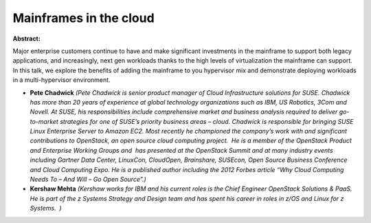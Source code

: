 Mainframes in the cloud
~~~~~~~~~~~~~~~~~~~~~~~

**Abstract:**

Major enterprise customers continue to have and make significant investments in the mainframe to support both legacy applications, and increasingly, next gen workloads thanks to the high levels of virtualization the mainframe can support. In this talk, we explore the benefits of adding the mainframe to you hypervisor mix and demonstrate deploying workloads in a multi-hypervisor environment.


* **Pete Chadwick** *(Pete Chadwick is senior product manager of Cloud Infrastructure solutions for SUSE. Chadwick has more than 20 years of experience at global technology organizations such as IBM, US Robotics, 3Com and Novell. At SUSE, his responsibilities include comprehensive market and business analysis required to deliver go-to-market strategies for one of SUSE’s priority business areas – cloud. Chadwick is responsible for bringing SUSE Linux Enterprise Server to Amazon EC2. Most recently he championed the company’s work with and significant contributions to OpenStack, an open source cloud computing project.  He is a member of the OpenStack Product and Enterprise Working Groups and  has presented at the OpenStack Summit and at many industry events including Gartner Data Center, LinuxCon, CloudOpen, Brainshare, SUSEcon, Open Source Business Conference and Cloud Computing Expo. He is a published author including the 2012 Forbes article “Why Cloud Computing Needs To – And Will – Go Open Source”.)*

* **Kershaw Mehta** *(Kershaw works for IBM and his current roles is the Chief Engineer OpenStack Solutions & PaaS. He is part of the z Systems Strategy and Design team and has spent his career in roles in z/OS and Linux for z Systems.  )*
